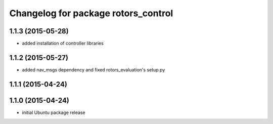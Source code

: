 ^^^^^^^^^^^^^^^^^^^^^^^^^^^^^^^^^^^^
Changelog for package rotors_control
^^^^^^^^^^^^^^^^^^^^^^^^^^^^^^^^^^^^

1.1.3 (2015-05-28)
------------------
* added installation of controller libraries

1.1.2 (2015-05-27)
------------------
* added nav_msgs dependency and fixed rotors_evaluation's setup.py

1.1.1 (2015-04-24)
------------------

1.1.0 (2015-04-24)
------------------
* initial Ubuntu package release
